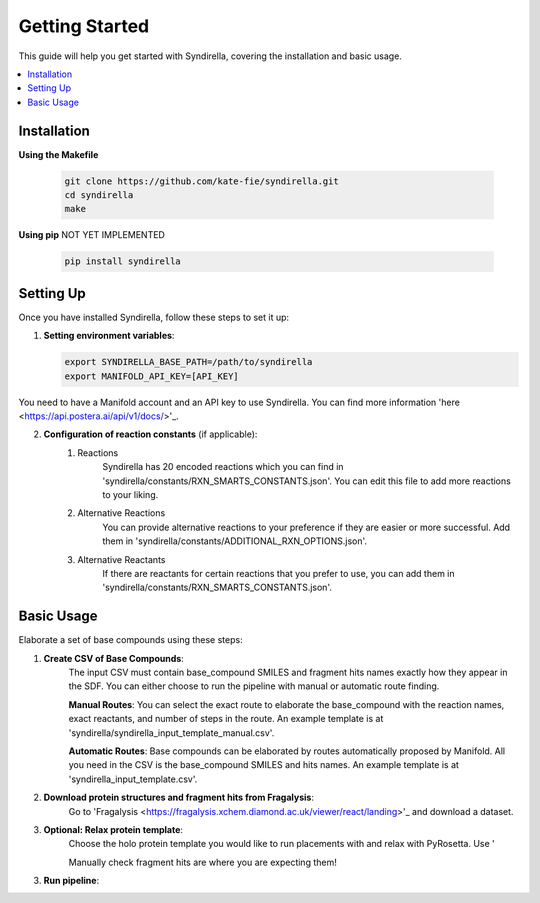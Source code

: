 Getting Started
===============

This guide will help you get started with Syndirella, covering the installation and basic usage.

.. contents::
   :local:
   :depth: 2


Installation
------------

**Using the Makefile**

   .. code-block:: bash

       git clone https://github.com/kate-fie/syndirella.git
       cd syndirella
       make

**Using pip** NOT YET IMPLEMENTED

   .. code-block:: bash

       pip install syndirella

Setting Up
----------

Once you have installed Syndirella, follow these steps to set it up:

1. **Setting environment variables**:

   .. code-block:: bash

       export SYNDIRELLA_BASE_PATH=/path/to/syndirella
       export MANIFOLD_API_KEY=[API_KEY]

You need to have a Manifold account and an API key to use Syndirella. You can find more information 'here <https://api.postera.ai/api/v1/docs/>'_.

2. **Configuration of reaction constants** (if applicable):
    1. Reactions
        Syndirella has 20 encoded reactions which you can find in 'syndirella/constants/RXN_SMARTS_CONSTANTS.json'. You can edit this file to add more reactions to your liking.
    2. Alternative Reactions
        You can provide alternative reactions to your preference if they are easier or more successful. Add them in 'syndirella/constants/ADDITIONAL_RXN_OPTIONS.json'.
    3. Alternative Reactants
        If there are reactants for certain reactions that you prefer to use, you can add them in 'syndirella/constants/RXN_SMARTS_CONSTANTS.json'.

Basic Usage
-----------

Elaborate a set of base compounds using these steps:

1. **Create CSV of Base Compounds**:
    The input CSV must contain base_compound SMILES and fragment hits names exactly how they appear in the SDF. You can either choose to run the pipeline with manual or automatic route finding.

    **Manual Routes**:
    You can select the exact route to elaborate the base_compound with the reaction names, exact reactants, and number of steps in the route. An example template is at 'syndirella/syndirella_input_template_manual.csv'.

    **Automatic Routes**:
    Base compounds can be elaborated by routes automatically proposed by Manifold. All you need in the CSV is the base_compound SMILES and hits names. An example template is at 'syndirella_input_template.csv'.

2. **Download protein structures and fragment hits from Fragalysis**:
    Go to 'Fragalysis <https://fragalysis.xchem.diamond.ac.uk/viewer/react/landing>'_ and download a dataset.

3. **Optional: Relax protein template**:
    Choose the holo protein template you would like to run placements with and relax with PyRosetta. Use '

    Manually check fragment hits are where you are expecting them!

3. **Run pipeline**:





